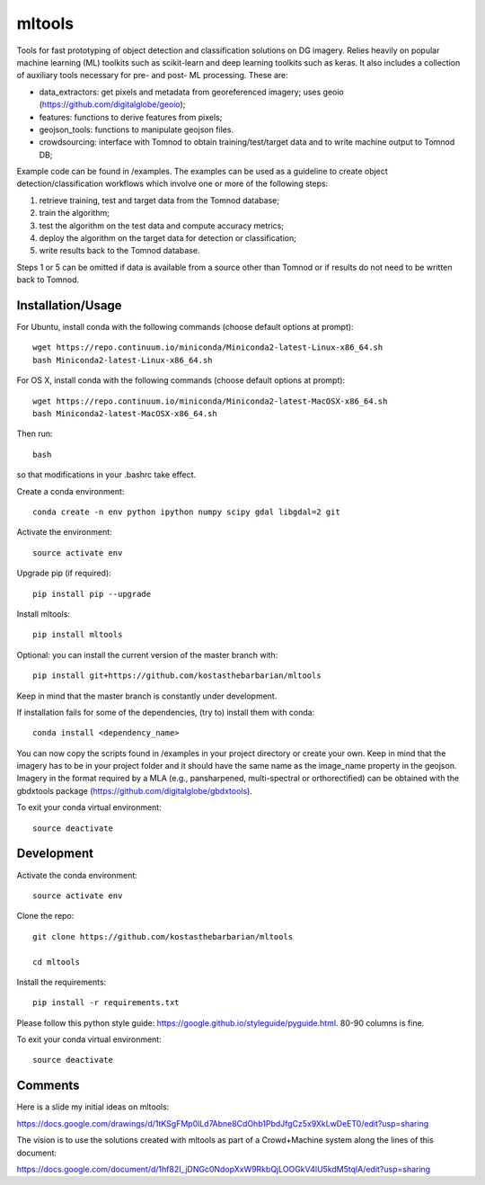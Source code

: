 =======
mltools 
=======

.. image:: https://badge.fury.io/py/mltools.svg
    :target: https://badge.fury.io/py/mltools

Tools for fast prototyping of object detection and classification solutions on DG imagery.
Relies heavily on popular machine learning (ML) toolkits such as scikit-learn and deep 
learning toolkits such as keras. It also includes a collection of auxiliary tools necessary for pre- and post- ML processing. 
These are: 

- data_extractors: get pixels and metadata from georeferenced imagery; uses geoio (https://github.com/digitalglobe/geoio);
- features: functions to derive features from pixels; 
- geojson_tools: functions to manipulate geojson files.
- crowdsourcing: interface with Tomnod to obtain training/test/target data and to write machine output to Tomnod DB;

Example code can be found in /examples. The examples can be used as a guideline to create object detection/classification 
workflows which involve one or more of the following steps: 

1. retrieve training, test and target data from the Tomnod database;
2. train the algorithm;
3. test the algorithm on the test data and compute accuracy metrics;
4. deploy the algorithm on the target data for detection or classification;
5. write results back to the Tomnod database.

Steps 1 or 5 can be omitted if data is available from a source other than Tomnod or
if results do not need to be written back to Tomnod. 


Installation/Usage
------------------

For Ubuntu, install conda with the following commands (choose default options at prompt)::

   wget https://repo.continuum.io/miniconda/Miniconda2-latest-Linux-x86_64.sh
   bash Miniconda2-latest-Linux-x86_64.sh

   
For OS X, install conda with the following commands (choose default options at prompt)::

   wget https://repo.continuum.io/miniconda/Miniconda2-latest-MacOSX-x86_64.sh
   bash Miniconda2-latest-MacOSX-x86_64.sh

Then run::

   bash

so that modifications in your .bashrc take effect. 

Create a conda environment::

   conda create -n env python ipython numpy scipy gdal libgdal=2 git  
   
Activate the environment::

   source activate env

Upgrade pip (if required)::

   pip install pip --upgrade

Install mltools::

   pip install mltools

Optional: you can install the current version of the master branch with::

   pip install git+https://github.com/kostasthebarbarian/mltools

Keep in mind that the master branch is constantly under development.

If installation fails for some of the dependencies, (try to) install them with conda::

   conda install <dependency_name>

You can now copy the scripts found in /examples in your project directory or create your own. 
Keep in mind that the imagery has to be in your project folder and it should have the same name as the image_name 
property in the geojson. Imagery in the format required by a MLA (e.g., pansharpened, multi-spectral or orthorectified) can be obtained with the gbdxtools package (https://github.com/digitalglobe/gbdxtools).

To exit your conda virtual environment::

   source deactivate 
 

Development
-----------

Activate the conda environment::

   source activate env

Clone the repo::

   git clone https://github.com/kostasthebarbarian/mltools
   
   cd mltools
   
Install the requirements::

   pip install -r requirements.txt

Please follow this python style guide: https://google.github.io/styleguide/pyguide.html.
80-90 columns is fine.

To exit your conda virtual environment::

   source deactivate


Comments
--------

Here is a slide my initial ideas on mltools:

https://docs.google.com/drawings/d/1tKSgFMp0lLd7Abne8CdOhb1PbdJfgCz5x9XkLwDeET0/edit?usp=sharing

The vision is to use the solutions created with mltools as part of a Crowd+Machine system along the lines of this document:

https://docs.google.com/document/d/1hf82I_jDNGc0NdopXxW9RkbQjLOOGkV4lU5kdM5tqlA/edit?usp=sharing
